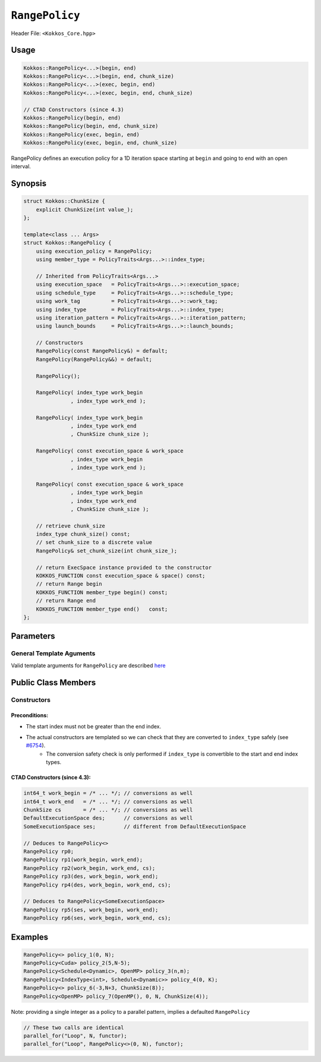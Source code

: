 ``RangePolicy``
===============

.. role::cppkokkos(code)
    :language: cppkokkos

Header File: ``<Kokkos_Core.hpp>``

Usage
-----

.. code-block:: cppkokkos

    Kokkos::RangePolicy<...>(begin, end)
    Kokkos::RangePolicy<...>(begin, end, chunk_size)
    Kokkos::RangePolicy<...>(exec, begin, end)
    Kokkos::RangePolicy<...>(exec, begin, end, chunk_size)

    // CTAD Constructors (since 4.3)
    Kokkos::RangePolicy(begin, end)
    Kokkos::RangePolicy(begin, end, chunk_size)
    Kokkos::RangePolicy(exec, begin, end)
    Kokkos::RangePolicy(exec, begin, end, chunk_size)

RangePolicy defines an execution policy for a 1D iteration space starting at ``begin`` and going to ``end`` with an open interval.

Synopsis
--------

.. code-block:: cpp

    struct Kokkos::ChunkSize {
        explicit ChunkSize(int value_);
    };

    template<class ... Args>
    struct Kokkos::RangePolicy {
        using execution_policy = RangePolicy;
        using member_type = PolicyTraits<Args...>::index_type;

        // Inherited from PolicyTraits<Args...>
        using execution_space   = PolicyTraits<Args...>::execution_space;
        using schedule_type     = PolicyTraits<Args...>::schedule_type;
        using work_tag          = PolicyTraits<Args...>::work_tag;
        using index_type        = PolicyTraits<Args...>::index_type;
        using iteration_pattern = PolicyTraits<Args...>::iteration_pattern;
        using launch_bounds     = PolicyTraits<Args...>::launch_bounds;

        // Constructors
        RangePolicy(const RangePolicy&) = default;
        RangePolicy(RangePolicy&&) = default;

        RangePolicy();

        RangePolicy( index_type work_begin
                   , index_type work_end );

        RangePolicy( index_type work_begin
                   , index_type work_end
                   , ChunkSize chunk_size );

        RangePolicy( const execution_space & work_space
                   , index_type work_begin
                   , index_type work_end );

        RangePolicy( const execution_space & work_space
                   , index_type work_begin
                   , index_type work_end
                   , ChunkSize chunk_size );

        // retrieve chunk_size
        index_type chunk_size() const;
        // set chunk_size to a discrete value
        RangePolicy& set_chunk_size(int chunk_size_);

        // return ExecSpace instance provided to the constructor
        KOKKOS_FUNCTION const execution_space & space() const;
        // return Range begin
        KOKKOS_FUNCTION member_type begin() const;
        // return Range end
        KOKKOS_FUNCTION member_type end()   const;
    };

Parameters
----------

General Template Aguments
~~~~~~~~~~~~~~~~~~~~~~~~~

Valid template arguments for ``RangePolicy`` are described `here <../Execution-Policies.html#common-arguments-for-all-execution-policies>`_

Public Class Members
--------------------

Constructors
~~~~~~~~~~~~

.. cppkokkos:function:: explicit ChunkSize(int value_)

   Provide a hint for optimal chunk-size to be used during scheduling.
   For the SYCL backend, the workgroup size used in a ``parallel_for`` kernel can be set via this passed to ``RangePolicy``.

   .. note:: ``ChunkSize`` constructor ``explicit`` since Kokkos 4.4

.. cppkokkos:function:: RangePolicy()

   Default Constructor uninitialized policy.

.. cppkokkos:function:: RangePolicy(IndexType begin, IndexType end)

   Provide a start and end index.

.. cppkokkos:function:: RangePolicy(IndexType begin, IndexType end, ChunkSize chunk_size)

   Provide a start and end index as well as a ``ChunkSize``.

.. cppkokkos:function:: RangePolicy(const ExecutionSpace& space, IndexType begin, IndexType end)

   Provide a start and end index and an ``ExecutionSpace`` instance to use as the execution resource.

.. cppkokkos:function:: RangePolicy(const ExecutionSpace& space, IndexType begin, IndexType end, ChunkSize chunk_size)

   Provide a start and end index and an ``ExecutionSpace`` instance to use as the execution resource, as well as a ``ChunkSize``.

Preconditions:
^^^^^^^^^^^^^^

* The start index must not be greater than the end index.
* The actual constructors are templated so we can check that they are converted to ``index_type`` safely (see `#6754 <https://github.com/kokkos/kokkos/pull/6754>`_).
   * The conversion safety check is only performed if ``index_type`` is convertible to the start and end index types.

CTAD Constructors (since 4.3):
^^^^^^^^^^^^^^^^^^^^^^^^^^^^^^

.. code-block:: cppkokkos

   int64_t work_begin = /* ... */; // conversions as well
   int64_t work_end   = /* ... */; // conversions as well
   ChunkSize cs       = /* ... */; // conversions as well
   DefaultExecutionSpace des;      // conversions as well
   SomeExecutionSpace ses;         // different from DefaultExecutionSpace

   // Deduces to RangePolicy<>
   RangePolicy rp0;
   RangePolicy rp1(work_begin, work_end);
   RangePolicy rp2(work_begin, work_end, cs);
   RangePolicy rp3(des, work_begin, work_end);
   RangePolicy rp4(des, work_begin, work_end, cs);

   // Deduces to RangePolicy<SomeExecutionSpace>
   RangePolicy rp5(ses, work_begin, work_end);
   RangePolicy rp6(ses, work_begin, work_end, cs);

Examples
--------

.. code-block:: cppkokkos

    RangePolicy<> policy_1(0, N);
    RangePolicy<Cuda> policy_2(5,N-5);
    RangePolicy<Schedule<Dynamic>, OpenMP> policy_3(n,m);
    RangePolicy<IndexType<int>, Schedule<Dynamic>> policy_4(0, K);
    RangePolicy<> policy_6(-3,N+3, ChunkSize(8));
    RangePolicy<OpenMP> policy_7(OpenMP(), 0, N, ChunkSize(4));

Note: providing a single integer as a policy to a parallel pattern, implies a defaulted ``RangePolicy``

.. code-block:: cppkokkos

    // These two calls are identical
    parallel_for("Loop", N, functor);
    parallel_for("Loop", RangePolicy<>(0, N), functor);
